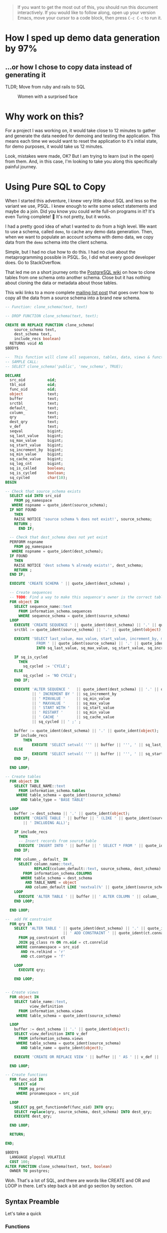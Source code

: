 #+PROPERTY: header-args:sql :engine "postgresql" :dbuser postgres :dbpassword "123456" :database sample_app_default :dbhost localhost

#+BEGIN_QUOTE
If you want to get the most out of this, you should run this document interactively. If you would like to follow along, open up your version Emacs, move your cursor to a code block, then press ~C-c C-c~ to run it.
#+END_QUOTE

* How I sped up demo data generation by 97%
** ...or how I chose to copy data instead of generating it
TLDR; Move from ruby and rails to SQL

#+CAPTION: Women with a surprised face
#+NAME: Colour me surprised
[[https://www.publicdomainpictures.net/pictures/20000/velka/surprise-surprise.jpg]]
* Why work on this?
:PROPERTIES:
:HEADER: hidden
:END:

For a project I was working on, it would take close to 12 minutes to gather and generate the data needed for demoing and testing the application. This means each time we would want to reset the application to it's initial state, for demo purposes, it would take us 12 minutes.

Look, mistakes were made, OK? But I am trying to learn (out in the open) from them. And, in this case, I'm looking to take you along this specifically painful journey.
* Using Pure SQL to Copy
When I started this adventure, I knew very little about SQL and less so the variant we use, PSQL. I knew enough to write some select statements and maybe do a join. Did you know you could write full-on programs in it? It's even Turing complete! 🤯 It's not pretty, but it works.

I had a pretty good idea of what I wanted to do from a high level. We want to use a schema, called ~demo~, to cache any demo data generation. Then, when we want to populate an account schema with demo data, we copy data from the ~demo~ schema into the client schema.

Simple, but I had no clue how to do this. I had no clue about the metaprogramming possible in PSQL. So, I did what every good developer does. Go to StackOverflow.

That led me on a short journey onto the [[https://wiki.postgresql.org/wiki/Clone_schema][PostgreSQL wiki]] on how to clone tables from one schema onto another schema. Close but it has nothing about cloning the data or metadata about those tables.

This wiki links to a more complete [[https://www.postgresql.org/message-id/CANu8FiyJtt-0q%3DbkUxyra66tHi6FFzgU8TqVR2aahseCBDDntA%40mail.gmail.com ][mailing list post]] that goes over how to copy all the data from a source schema into a brand new schema.

#+begin_src sql
  -- Function: clone_schema(text, text)

  -- DROP FUNCTION clone_schema(text, text);

  CREATE OR REPLACE FUNCTION clone_schema(
      source_schema text,
      dest_schema text,
      include_recs boolean)
    RETURNS void AS
  $BODY$

  --  This function will clone all sequences, tables, data, views & functions from any existing schema to a new one
  -- SAMPLE CALL:
  -- SELECT clone_schema('public', 'new_schema', TRUE);

  DECLARE
    src_oid          oid;
    tbl_oid          oid;
    func_oid         oid;
    object           text;
    buffer           text;
    srctbl           text;
    default_         text;
    column_          text;
    qry              text;
    dest_qry         text;
    v_def            text;
    seqval           bigint;
    sq_last_value    bigint;
    sq_max_value     bigint;
    sq_start_value   bigint;
    sq_increment_by  bigint;
    sq_min_value     bigint;
    sq_cache_value   bigint;
    sq_log_cnt       bigint;
    sq_is_called     boolean;
    sq_is_cycled     boolean;
    sq_cycled        char(10);
  BEGIN

  -- Check that source_schema exists
    SELECT oid INTO src_oid
      FROM pg_namespace
     WHERE nspname = quote_ident(source_schema);
    IF NOT FOUND
      THEN 
      RAISE NOTICE 'source schema % does not exist!', source_schema;
      RETURN ;
        END IF;

    -- Check that dest_schema does not yet exist
    PERFORM nspname 
      FROM pg_namespace
     WHERE nspname = quote_ident(dest_schema);
    IF FOUND
      THEN 
      RAISE NOTICE 'dest schema % already exists!', dest_schema;
      RETURN ;
    END IF;

    EXECUTE 'CREATE SCHEMA ' || quote_ident(dest_schema) ;

    -- Create sequences
    -- TODO: Find a way to make this sequence's owner is the correct table.
    FOR object IN
      SELECT sequence_name::text 
        FROM information_schema.sequences
        WHERE sequence_schema = quote_ident(source_schema)
    LOOP
      EXECUTE 'CREATE SEQUENCE ' || quote_ident(dest_schema) || '.' || quote_ident(object);
      srctbl := quote_ident(source_schema) || '.' || quote_ident(object);

      EXECUTE 'SELECT last_value, max_value, start_value, increment_by, min_value, cache_value, log_cnt, is_cycled, is_called 
                FROM ' || quote_ident(source_schema) || '.' || quote_ident(object) || ';' 
                INTO sq_last_value, sq_max_value, sq_start_value, sq_increment_by, sq_min_value, sq_cache_value, sq_log_cnt, sq_is_cycled, sq_is_called ; 

      IF sq_is_cycled 
        THEN 
          sq_cycled := 'CYCLE';
      ELSE
          sq_cycled := 'NO CYCLE';
      END IF;

      EXECUTE 'ALTER SEQUENCE '   || quote_ident(dest_schema) || '.' || quote_ident(object) 
              || ' INCREMENT BY ' || sq_increment_by
              || ' MINVALUE '     || sq_min_value 
              || ' MAXVALUE '     || sq_max_value
              || ' START WITH '   || sq_start_value
              || ' RESTART '      || sq_min_value 
              || ' CACHE '        || sq_cache_value 
              || sq_cycled || ' ;' ;

      buffer := quote_ident(dest_schema) || '.' || quote_ident(object);
      IF include_recs 
          THEN
              EXECUTE 'SELECT setval( ''' || buffer || ''', ' || sq_last_value || ', ' || sq_is_called || ');' ; 
      ELSE
              EXECUTE 'SELECT setval( ''' || buffer || ''', ' || sq_start_value || ', ' || sq_is_called || ');' ;
      END IF;

    END LOOP;

  -- Create tables 
    FOR object IN
      SELECT TABLE_NAME::text 
        FROM information_schema.tables 
       WHERE table_schema = quote_ident(source_schema)
         AND table_type = 'BASE TABLE'

    LOOP
      buffer := dest_schema || '.' || quote_ident(object);
      EXECUTE 'CREATE TABLE ' || buffer || ' (LIKE ' || quote_ident(source_schema) || '.' || quote_ident(object) 
          || ' INCLUDING ALL)';

      IF include_recs 
        THEN 
        -- Insert records from source table
        EXECUTE 'INSERT INTO ' || buffer || ' SELECT * FROM ' || quote_ident(source_schema) || '.' || quote_ident(object) || ';';
      END IF;

      FOR column_, default_ IN
        SELECT column_name::text, 
               REPLACE(column_default::text, source_schema, dest_schema) 
          FROM information_schema.COLUMNS 
         WHERE table_schema = dest_schema 
           AND TABLE_NAME = object 
           AND column_default LIKE 'nextval(%' || quote_ident(source_schema) || '%::regclass)'
      LOOP
        EXECUTE 'ALTER TABLE ' || buffer || ' ALTER COLUMN ' || column_ || ' SET DEFAULT ' || default_;
      END LOOP;

    END LOOP;

  --  add FK constraint
    FOR qry IN
      SELECT 'ALTER TABLE ' || quote_ident(dest_schema) || '.' || quote_ident(rn.relname) 
                            || ' ADD CONSTRAINT ' || quote_ident(ct.conname) || ' ' || pg_get_constraintdef(ct.oid) || ';'
        FROM pg_constraint ct
        JOIN pg_class rn ON rn.oid = ct.conrelid
       WHERE connamespace = src_oid
         AND rn.relkind = 'r'
         AND ct.contype = 'f'

      LOOP
        EXECUTE qry;

      END LOOP;


  -- Create views 
    FOR object IN
      SELECT table_name::text,
             view_definition 
        FROM information_schema.views
       WHERE table_schema = quote_ident(source_schema)

    LOOP
      buffer := dest_schema || '.' || quote_ident(object);
      SELECT view_definition INTO v_def
        FROM information_schema.views
       WHERE table_schema = quote_ident(source_schema)
         AND table_name = quote_ident(object);

      EXECUTE 'CREATE OR REPLACE VIEW ' || buffer || ' AS ' || v_def || ';' ;

    END LOOP;

  -- Create functions 
    FOR func_oid IN
      SELECT oid
        FROM pg_proc 
       WHERE pronamespace = src_oid

    LOOP      
      SELECT pg_get_functiondef(func_oid) INTO qry;
      SELECT replace(qry, source_schema, dest_schema) INTO dest_qry;
      EXECUTE dest_qry;

    END LOOP;

    RETURN; 

  END;

  $BODY$
    LANGUAGE plpgsql VOLATILE
    COST 100;
  ALTER FUNCTION clone_schema(text, text, boolean)
    OWNER TO postgres;
#+end_src

Woh. That's a lot of SQL, and there are words like CREATE and OR and LOOP in there. Let's step back a bit and go section by section.
** Syntax Preamble
Let's take a quick 
*** Functions
Below is the standard function syntax. Some items are optional, like, you don't need to have an ~OR~ option, you don't need to have any arguments, and you don't have to declare any variables.
#+begin_src sql
  CREATE OR REPLACE FUNCTION demo_func(

      source_schema text
  )
    RETURNS void AS
  $BODY$

  DECLARE
    src_oid          oid;

  BEGIN
  --  ...
  END;
  $BODY$
#+end_src

You can also have anonymous functions, where they operate just like a regular function but lack a name, arguments or the ability to return anything. Anonymous functions are suitable for when you need to do some work, and you need the full power of the PL/pgSQL language (loops, conditionals, logs/errors), but don't need to name it or return anything.

#+begin_src sql
  do $$
  DECLARE
    src_oid oid;
  BEGIN
  -- ...
  END
  $$;
#+end_src

*** For loops!
Like most modern languages, PL/pgSQL has for loops. However, loops can only run within function calls.

So to write a for loop in an anonymous function, it would look something like this:
#+NAME: For loop example
#+begin_src sql :result ouput
  do $$
  BEGIN
   FOR counter IN 1..5 LOOP
     RAISE NOTICE 'Counter: %', counter;
     END LOOP;
   END
  $$;
#+end_src

If you copy and paste this into a PSQL REPL you would get output like below:
#+NAME: Example output
#+begin_src sql
NOTICE:  Counter: 1
NOTICE:  Counter: 2
NOTICE:  Counter: 3
NOTICE:  Counter: 4
NOTICE:  Counter: 5
#+end_src

For loops, in general, can work across an iterable item, be it a range, array, or query results.

That's all there is for unique or semi non-obvious syntax. Hopefully, the rest makes sense.

* Let's break it down
#+BEGIN_COMMENT
Some of my examples are going to include chunks of code wrapped in a function definition. We can easily mimic the calling environment, call special syntax, or get some lovely printout here in org-mode. That means, for the most part, things being functions are an implementation detail and can be safely ignored.
#+END_COMMENT
** Metaprogramming in Postgres
Postgres keeps a table of information about itself and its state, and they call the collection of metadata [[https://www.postgresql.org/docs/13/catalogs.html][systems catalog]]. Generally, these tables are prefixed with ~pg~. For example, ~pg_namespace~ is a table that contains information about all the schema's stored in the database
#+begin_src sql
SELECT * FROM pg_namespace;
#+end_src

#+RESULTS:
|   oid | nspname            | nspowner | nspacl                              |
|-------+--------------------+----------+-------------------------------------|
|    99 | pg_toast           |       10 |                                     |
|    11 | pg_catalog         |       10 | {postgres=UC/postgres,=U/postgres}  |
|  2200 | public             |       10 | {postgres=UC/postgres,=UC/postgres} |
| 13391 | information_schema |       10 | {postgres=UC/postgres,=U/postgres}  |
| 16575 | backup             |       10 |                                     |

** Operating on Schemas
*** Check for schema existence
Knowing about the existence of ~pg_namespace~ gives us the ability to understand the first section of code
#+begin_src sql
-- Check that source_schema exists
    SELECT oid INTO src_oid
      FROM pg_namespace
     WHERE nspname = quote_ident(source_schema);
    IF NOT FOUND
      THEN 
      RAISE NOTICE 'source schema % does not exist!', source_schema;
      RETURN ;
        END IF;

    -- Check that dest_schema does not yet exist
    PERFORM nspname 
      FROM pg_namespace
     WHERE nspname = quote_ident(dest_schema);
    IF FOUND
      THEN 
      RAISE NOTICE 'dest schema % already exists!', dest_schema;
      RETURN ;
    END IF;

    EXECUTE 'CREATE SCHEMA ' || quote_ident(dest_schema) ;
#+end_src

Unfortunately, in its current form, we can't really run that SQL. Let's make it a function so we can normalize the results:
#+NAME: Check that source_schema exists
#+begin_src sql
  CREATE OR REPLACE FUNCTION check_existence(
    source_schema text)
    RETURNS bool AS $BODY$
  BEGIN
  
   PERFORM oid
      FROM pg_namespace
     WHERE nspname = quote_ident(source_schema);
    IF NOT FOUND
    THEN
      RAISE NOTICE 'source schema % does not exist!', source_schema;
      RETURN false;
    ELSE
      RETURN true;
    END IF;
  END;
  $BODY$

  LANGUAGE plpgsql VOLATILE
  COST 100;

  SELECT check_existence('public');
#+end_src

#+RESULTS: Check that source_schema exists
| CREATE FUNCTION |
|-----------------|
| check_existence |
| t               |

We can also check for non existence of a schema
#+NAME: Check that the dest schema doesn't exist
#+begin_src sql
  SELECT check_existence('backup');
#+end_src

#+RESULTS: Check that the dest schema doesn't exist
| check_existence |
|-----------------|
| t               |

*** Creating a schema
Great, now we know that the ~backup~ schema doesn't exist. Let's make one. Luckily creating a schema is pretty easy.
#+begin_src sql
 CREATE SCHEMA backup;
#+end_src

#+RESULTS:
| CREATE SCHEMA |
|---------------|

And we can use our function to verify.
#+begin_src sql
  SELECT check_existence('backup');
#+end_src

#+RESULTS:
| check_existence |
|-----------------|
| t               |

** Sequences
The next step in copying one schema to another is to copy the Sequences
#+begin_src sql
    FOR object IN
      SELECT sequence_name::text 
        FROM information_schema.sequences
        WHERE sequence_schema = quote_ident(source_schema)
    LOOP
      EXECUTE 'CREATE SEQUENCE ' || quote_ident(dest_schema) || '.' || quote_ident(object);
      srctbl := quote_ident(source_schema) || '.' || quote_ident(object);

      EXECUTE 'SELECT last_value, max_value, start_value, increment_by, min_value, cache_value, log_cnt, is_cycled, is_called 
                FROM ' || quote_ident(source_schema) || '.' || quote_ident(object) || ';' 
                INTO sq_last_value, sq_max_value, sq_start_value, sq_increment_by, sq_min_value, sq_cache_value, sq_log_cnt, sq_is_cycled, sq_is_called ; 

      IF sq_is_cycled 
        THEN 
          sq_cycled := 'CYCLE';
      ELSE
          sq_cycled := 'NO CYCLE';
      END IF;

      EXECUTE 'ALTER SEQUENCE '   || quote_ident(dest_schema) || '.' || quote_ident(object) 
              || ' INCREMENT BY ' || sq_increment_by
              || ' MINVALUE '     || sq_min_value 
              || ' MAXVALUE '     || sq_max_value
              || ' START WITH '   || sq_start_value
              || ' RESTART '      || sq_min_value 
              || ' CACHE '        || sq_cache_value 
              || sq_cycled || ' ;' ;

      buffer := quote_ident(dest_schema) || '.' || quote_ident(object);
      IF include_recs 
          THEN
              EXECUTE 'SELECT setval( ''' || buffer || ''', ' || sq_last_value || ', ' || sq_is_called || ');' ; 
      ELSE
              EXECUTE 'SELECT setval( ''' || buffer || ''', ' || sq_start_value || ', ' || sq_is_called || ');' ;
      END IF;

    END LOOP;
#+end_src

*** What is a Sequence
A Sequence is a special table that generates a sequence of numbers. You'll often see a sequence used for generating IDs for tables.
*** Copying Sequence and Values
When copying sequences, we're looking to: 
1. Get all sequence names from the source schema
2. Copy selected sequence names into dest schema
3. Populate them with metadata from source sequences
4. Update destination schema number to match source schema numbers
**** 1. Get All Sequence Names
#+begin_src sql
  SELECT sequence_name::text 
   FROM information_schema.sequences
   WHERE sequence_schema = quote_ident('public')
#+end_src

#+RESULTS:
| sequence_name                         |
|---------------------------------------|
| active_storage_attachments_id_seq     |
| active_storage_blobs_id_seq           |
| active_storage_variant_records_id_seq |
| microposts_id_seq                     |
| relationships_id_seq                  |
| users_id_seq                          |

Before we move on, let's make sure our new schema doesn't have any sequences

#+begin_src sql
  SELECT sequence_name::text 
   FROM information_schema.sequences
   WHERE sequence_schema = quote_ident('backup')
#+end_src

**** 2. Create Sequence
Typically this would look something like
#+begin_src sql
  FOR object IN
    SELECT sequence_name::text 
           FROM information_schema.sequences
           WHERE sequence_schema = quote_ident(source_schema)
  LOOP
    EXECUTE 'CREATE SEQUENCE ' || quote_ident(dest_schema) || '.' || quote_ident(object);
    srctbl := quote_ident(source_schema) || '.' || quote_ident(object);
  END LOOP;
#+end_src

There can be many sequences in a schema, so let's zoom in on one sequence and follow it through the process.
From the code above, where you see ~object~, we will replace it with ~microposts_id_seq'~, one of the values from the above select statement.
#+begin_src sql
  CREATE SEQUENCE backup.microposts_id_seq;
#+end_src

And let's take a look at what we made
#+begin_src sql
  SELECT * FROM public.microposts_id_seq;
#+end_src

#+RESULTS:
| last_value | log_cnt | is_called |
|------------+---------+-----------|
|        300 |      30 | t         |

We made a table that stores values for last_value, log_cnt[fn:1], and is_called[fn:2].

**** 3. Copy Sequence Values
Now we're going to fake it a little bit to see what the next statement is doing more easily.

We can translate:
#+begin_src sql
    EXECUTE 'SELECT last_value, max_value, start_value, increment_by, min_value, cache_value, log_cnt, is_cycled, is_called 
    FROM ' || quote_ident('public') || '.' || quote_ident(object) || ';' 
    INTO sq_last_value, sq_max_value, sq_start_value, sq_increment_by, sq_min_value, sq_cache_value, sq_log_cnt, sq_is_cycled, sq_is_called ; 
#+end_src

To:
#TODO: Update to postgres 10
#+begin_src sql
  SELECT last_value AS sq_last_value, max_value AS sq_max_value, start_value AS sq_start_value, increment_by AS sq_increment_by,
         min_value AS sq_min_value, cache_value AS sq_cache_value, log_cnt AS sq_log_cnt, is_cycled AS sq_is_cycled,
         is_called AS sq_is_called
  FROM public.user_id_seq;
#+end_src

Now because of how SQL works, we have to convert data. So we translate the value ~sq_is_cycled~ from a boolean to a string.

#+begin_src sql
    IF sq_is_cycled
      THEN 
        sq_cycled := 'CYCLE';
    ELSE
        sq_cycled := 'NO CYCLE';
    END IF;
#+end_src

If we could run that code, we would see that users_id_seq is not cycled, and we get ~'NO CYCLE'~.

So now we want to copy over the data from ~public.microposts_id_seq~ to ~backup.microposts_id_seq~
#+begin_src sql
    ALTER SEQUENCE backup.microposts_id_seq
            INCREMENT BY 1 
            MINVALUE     1
            MAXVALUE     9223372036854775807
            START WITH   1
            RESTART      1
            CACHE        1
            NO CYCLE;
#+end_src

**** 4. Update sequence to match current values
Then because we're cloning both meta information and records themselves, we want to make sure our sequence values line up with the ~public~'s sequence values.
#+begin_src sql
SELECT setval( 'backup.microposts_id_seq', 300, true);
#+end_src

#+RESULTS:
| setval |
|--------|
|    300 |

***** Let's quickly verify our work
If we call nextval on ~public.microposts_id_seq~ and ~backup.microposts_id_seq~ they should produce the same results.

#+begin_src sql
SELECT nextval( 'public.microposts_id_seq');
#+end_src

#+RESULTS:
| nextval |
|---------|
|     301 |

#+begin_src sql
SELECT nextval( 'backup.microposts_id_seq');
#+end_src

#+RESULTS:
| nextval |
|---------|
|     301 |

**** Playground :TODO:VALIDATE:FIX:
And now we just do that like... 50 more times.

#+begin_src sql
  do $$
  DECLARE
  source_schema text;
  dest_schema text;
  srctbl text;
  object oid;
  BEGIN
  source_schema := 'dev';
  dest_schema := 'demo';
  FOR object IN
        SELECT sequence_name::text 
          FROM information_schema.sequences
          WHERE sequence_schema = quote_ident(source_schema)
      LOOP
        EXECUTE 'CREATE SEQUENCE ' || quote_ident(dest_schema) || '.' || quote_ident(object);
        srctbl := quote_ident(source_schema) || '.' || quote_ident(object);
  
        EXECUTE 'SELECT last_value, max_value, start_value, increment_by, min_value, cache_value, log_cnt, is_cycled, is_called 
                  FROM ' || quote_ident(source_schema) || '.' || quote_ident(object) || ';' 
                  INTO sq_last_value, sq_max_value, sq_start_value, sq_increment_by, sq_min_value, sq_cache_value, sq_log_cnt, sq_is_cycled, sq_is_called ; 
  
        IF sq_is_cycled 
          THEN 
            sq_cycled := 'CYCLE';
        ELSE
            sq_cycled := 'NO CYCLE';
        END IF;
  
        EXECUTE 'ALTER SEQUENCE '   || quote_ident(dest_schema) || '.' || quote_ident(object) 
                || ' INCREMENT BY ' || sq_increment_by
                || ' MINVALUE '     || sq_min_value 
                || ' MAXVALUE '     || sq_max_value
                || ' START WITH '   || sq_start_value
                || ' RESTART '      || sq_min_value 
                || ' CACHE '        || sq_cache_value 
                || sq_cycled || ' ;' ;
  
        buffer := quote_ident(dest_schema) || '.' || quote_ident(object);
        IF include_recs 
            THEN
                EXECUTE 'SELECT setval( ''' || buffer || ''', ' || sq_last_value || ', ' || sq_is_called || ');' ; 
        ELSE
                EXECUTE 'SELECT setval( ''' || buffer || ''', ' || sq_start_value || ', ' || sq_is_called || ');' ;
        END IF;
  
      END LOOP;
  END
  $$;
#+end_src

#+RESULTS:
|---|

** Tables
Now, with the next section of code, we want to copy tables and their associated data.

#+begin_src sql
    FOR object IN
      SELECT TABLE_NAME::text 
        FROM information_schema.tables 
       WHERE table_schema = quote_ident(source_schema)
         AND table_type = 'BASE TABLE'

    LOOP
      buffer := dest_schema || '.' || quote_ident(object);
      EXECUTE 'CREATE TABLE ' || buffer || ' (LIKE ' || quote_ident(source_schema) || '.' || quote_ident(object) 
          || ' INCLUDING ALL)';

      IF include_recs 
        THEN 
        -- Insert records from source table
        EXECUTE 'INSERT INTO ' || buffer || ' SELECT * FROM ' || quote_ident(source_schema) || '.' || quote_ident(object) || ';';
      END IF;

      FOR column_, default_ IN
        SELECT column_name::text, 
               REPLACE(column_default::text, source_schema, dest_schema) 
          FROM information_schema.COLUMNS 
         WHERE table_schema = dest_schema 
           AND TABLE_NAME = object 
           AND column_default LIKE 'nextval(%' || quote_ident(source_schema) || '%::regclass)'
      LOOP
        EXECUTE 'ALTER TABLE ' || buffer || ' ALTER COLUMN ' || column_ || ' SET DEFAULT ' || default_;
      END LOOP;

    END LOOP;
#+end_src


*** Copying table structure and data
This requires us to:
1. Get all the tables of interest
2. Create the tables in the new schema
3. Copy data from the source schema's tables into the new schema's tables
4. Update Default/Sequence values for appropriate columns

**** 1. Get all tables
We want to iterate over all the tables in a schema. But how do we get that information? Luckily, Postgres has meta-programming facilities based around schema's called [[https://www.postgresql.org/docs/current/information-schema.html][information_schema]] which has a [[https://www.postgresql.org/docs/13/sql-createview.html][view]] specifically for [[https://www.postgresql.org/docs/current/infoschema-tables.html][tables]].

In short if we run a command like below, we can get a list of all table names we want to operate on.
#+begin_src sql
  -- FOR OBJECT In
      SELECT TABLE_NAME::text 
        FROM information_schema.tables 
       WHERE table_schema = 'public'
         AND table_type = 'BASE TABLE'
#+end_src

#+RESULTS:
| table_name                     |
|--------------------------------|
| active_storage_variant_records |
| users                          |
| microposts                     |
| relationships                  |
| active_storage_blobs           |
| active_storage_attachments     |
| schema_migrations              |
| ar_internal_metadata           |

**** 2. Copying table structure

Like in sequences, we're going to step through copying one table as an example of how it works across the entire system. Let's operate on the ~microposts~ table.

It's surprisingly simple to copy table structures across schemas. All we need are two new pieces of syntax: LIKE and INCLUDING. When doing a CREATE table operation, this means copy this table with X columns, indexes, and constraints.
#+begin_src sql
CREATE TABLE backup.microposts (LIKE public.microposts INCLUDING ALL);
#+end_src

#+RESULTS:
| CREATE TABLE |
|--------------|

We can verify that this works by seeing that the table is empty when we query backup for microposts.
 
#+begin_src sql
SELECT id, content FROM backup.microposts
#+end_src

**** 3. Copy Data
Copying data is one of the least complicated interactions we have. It's just a combination of INSERT and SELECT operations.

#+NAME: Copying data using select and insert
#+begin_src sql
INSERT INTO backup.microposts SELECT * FROM public.microposts;
#+end_src

#+RESULTS: Copying data using select and insert
| INSERT 0 300 |
|--------------|

We can admire our handiwork by using a SELECT and a RIGHT JOIN statement. 

😲

Shocking, I know.
#+begin_src sql
SELECT public.microposts.content as public_content, public.microposts.id as public_id,
       backup.microposts.content as backup_content, backup.microposts.id as backup_id
FROM backup.microposts
RIGHT JOIN public.microposts on backup.microposts.id = public.microposts.id LIMIT 10;
#+end_src

#+RESULTS:
| public_content                         | public_id | backup_content                         | backup_id |
|----------------------------------------+-----------+----------------------------------------+-----------|
| Minus officia perspiciatis hic beatae. |         1 | Minus officia perspiciatis hic beatae. |         1 |
| Minus officia perspiciatis hic beatae. |         2 | Minus officia perspiciatis hic beatae. |         2 |
| Minus officia perspiciatis hic beatae. |         3 | Minus officia perspiciatis hic beatae. |         3 |
| Minus officia perspiciatis hic beatae. |         4 | Minus officia perspiciatis hic beatae. |         4 |
| Minus officia perspiciatis hic beatae. |         5 | Minus officia perspiciatis hic beatae. |         5 |
| Minus officia perspiciatis hic beatae. |         6 | Minus officia perspiciatis hic beatae. |         6 |
| Sed ab sed voluptas sit.               |         7 | Sed ab sed voluptas sit.               |         7 |
| Sed ab sed voluptas sit.               |         8 | Sed ab sed voluptas sit.               |         8 |
| Sed ab sed voluptas sit.               |         9 | Sed ab sed voluptas sit.               |         9 |
| Sed ab sed voluptas sit.               |        10 | Sed ab sed voluptas sit.               |        10 |

**** 4. Update Default/Sequence values for columns
When we created the ~backup.microposts~ table based off of the ~public.microposts~ table it copied everything, metadata included, word for word. This causes problems when we need to use our sequences from earlier. So we need to search through the metadata of the table and look for columns with a default value that uses sequences and replaces the inner text from referencing ~public~ to reference ~backup~.

We can generate a query that performs this for us
#+begin_src sql
        SELECT column_name::text, 
               REPLACE(column_default::text, 'public', 'backup'),
               column_default::text
          FROM information_schema.COLUMNS 
         WHERE table_schema = 'backup'
           AND TABLE_NAME = 'microposts'
           AND column_default LIKE 'nextval(%public%::regclass)'
#+end_src

We can then use this information to update our apps table to reference the new sequences we generated.
#+begin_src sql
ALTER TABLE backup.microposts ALTER COLUMN id SET DEFAULT nextval('backup.microposts_id_seq'::regclass);
#+end_src

And if you wonder what happens when we call nextval('backup.microposts_id_seq'::regclass), you can play with it below. Essentially it generates a monotonically increasing number, perfect for an object id.
#+begin_src sql
SELECT nextval('public.microposts_id_seq'::regclass);
#+end_src

**** Playground  :TODO:VALIDATE:
#+begin_src sql
DO $$
    source_schema := 'dev'
    dest_schema := 'demo'
    FOR object IN
      SELECT TABLE_NAME::text 
        FROM information_schema.tables 
       WHERE table_schema = quote_ident(source_schema)
         AND table_type = 'BASE TABLE'

    LOOP
      buffer := dest_schema || '.' || quote_ident(object);
      EXECUTE 'CREATE TABLE ' || buffer || ' (LIKE ' || quote_ident(source_schema) || '.' || quote_ident(object) 
          || ' INCLUDING ALL)';

      IF include_recs 
        THEN 
        -- Insert records from source table
        EXECUTE 'INSERT INTO ' || buffer || ' SELECT * FROM ' || quote_ident(source_schema) || '.' || quote_ident(object) || ';';
      END IF;

      FOR column_, default_ IN
        SELECT column_name::text, 
               REPLACE(column_default::text, source_schema, dest_schema) 
          FROM information_schema.COLUMNS 
         WHERE table_schema = dest_schema 
           AND TABLE_NAME = object 
           AND column_default LIKE 'nextval(%' || quote_ident(source_schema) || '%::regclass)'
      LOOP
        EXECUTE 'ALTER TABLE ' || buffer || ' ALTER COLUMN ' || column_ || ' SET DEFAULT ' || default_;
      END LOOP;
    END LOOP;
$$ END;
#+end_src

** Foreign Key Constraints
Now we'll be concerned about is foreign key constraints. This helps define and validate relationships between tables.

#+begin_src sql
    FOR qry IN
      SELECT 'ALTER TABLE ' || quote_ident(dest_schema) || '.' || quote_ident(rn.relname) 
                            || ' ADD CONSTRAINT ' || quote_ident(ct.conname) || ' ' || pg_get_constraintdef(ct.oid) || ';'
        FROM pg_constraint ct
        JOIN pg_class rn ON rn.oid = ct.conrelid
       WHERE connamespace = src_oid
         AND rn.relkind = 'r'
         AND ct.contype = 'f'

      LOOP
        EXECUTE qry;

      END LOOP;
#+end_src
*** Copying Constraints
1. Go over all constraints for source schema
2. Generate a query to create the same constraint on the destination schema
3. Execute all the queries

**** 0. Get src schema oid
We only need to get this 
#+begin_src sql
    SELECT oid
      FROM pg_namespace
     WHERE nspname = quote_ident('public');
#+end_src

#+RESULTS:
|  oid |
|------|
| 2200 |

**** 1. Get all constraints for source schema
Postgres has a catalogue called [[https://www.postgresql.org/docs/current/catalog-pg-constraint.html][pg_constraint]] that contains meta-information around all the constraints (foreign_key, primary_key, and exclusion) across the database. Unfortunately, that table is not sufficient to generate our query; we also need access to [[https://www.postgresql.org/docs/current/catalog-pg-class.html][pg_class]] which is a catalogue that keeps meta-information on anything that has a column in Postgres.

In ~pg_constraint~ it a has a column call contype, that describes the type on constraint that the row describes. Ex:
  + c = check constraint
  + f = foreign key constraint
  + p = primary key constraint
  + u = unique constraint
  + t = constraint trigger
  + x = exclusion constraint

So because we're looking for foreign key constraints, we can limit our query to ~ct.contype = 'f'~.

For ~pg_class~, it has a column called relkind that describes the kind of relations that row describes. Ex:
  + r = ordinary table
  + i = index
  + S = sequence
  + t = TOAST table
  + v = view
  + m = materialized view
  + c = composite type
  + f = foreign table
  + p = partitioned table
  + I = partitioned index

Because we've only really copied over tables, that's all we really care about for kinds of relation ~rn.relkind = 'r'~.

Putting this all together we'd get a query like:
#+NAME: Constraints Query
#+begin_src sql
  SELECT rn.relname, ct.conname, ct.oid
    FROM pg_constraint ct
    JOIN pg_class rn ON rn.oid = ct.conrelid
    WHERE connamespace = (SELECT oid
                          FROM pg_namespace
                          WHERE nspname = quote_ident('public'))
     AND rn.relkind = 'r'
     AND ct.contype = 'f';
#+end_src

#+RESULTS: Constraints Query
| relname                        | conname             |   oid |
|--------------------------------+---------------------+-------|
| active_storage_attachments     | fk_rails_c3b3935057 | 16450 |
| active_storage_variant_records | fk_rails_993965df05 | 16455 |
| microposts                     | fk_rails_558c81314b | 16460 |

**** 2. Generate a query to create constraints

Postgres has a function, [[https://www.postgresql.org/docs/13/functions-info.html#FUNCTIONS-INFO-CATALOG-TABLE][pg_get_constraintdef,]] that can generate a constraint definition based on an object id.

For example, if we take a row from the constraints query above, we get an OID of ~18403~.
#+NAME: Example row from constraints query
#+BEGIN_EXAMPLE
| relname                | conname             |   oid |
|------------------------+---------------------+-------|
| microposts             | fk_rails_d296c622dc | 16460 |
#+END_EXAMPLE

If we run a select statement on that function...
#+NAME: Sample constraints definition.
#+begin_src sql
SELECT pg_get_constraintdef(16460)
#+end_src

We get the following definition:
#+RESULTS: Sample constraints definition.
| pg_get_constraintdef                       |
|--------------------------------------------|
| FOREIGN KEY (user_id) REFERENCES users(id) |

We can then put this information with the Constraints Query to generate the query for us:
#+begin_src sql
SELECT 'ALTER TABLE ' || quote_ident('backup') || '.' || quote_ident(rn.relname) 
       || ' ADD CONSTRAINT ' || quote_ident(ct.conname) || ' ' || pg_get_constraintdef(ct.oid) || ';'
       FROM pg_constraint ct
       JOIN pg_class rn ON rn.oid = ct.conrelid
       WHERE connamespace = (SELECT oid
                             FROM pg_namespace
                             WHERE nspname = quote_ident('public'))
         AND rn.relkind = 'r'
         AND ct.contype = 'f'
       LIMIT 1;
#+end_src

#+RESULTS:
| ?column?                                                                                                                                    |
|---------------------------------------------------------------------------------------------------------------------------------------------|
|  |

**** 3. Execute generate queries
Now, we can use a select statement to run a string as a query
#+begin_src sql
  SELECT 'ALTER TABLE backup.active_storage_attachments ADD CONSTRAINT fk_rails_c3b3935057 FOREIGN KEY (blob_id) REFERENCES active_storage_blobs(id);'
#+end_src

**** Playground :TODO:VALIDATE:
#+begin_src sql
DO $$
    FOR qry IN
      SELECT 'ALTER TABLE ' || quote_ident(dest_schema) || '.' || quote_ident(rn.relname) 
                            || ' ADD CONSTRAINT ' || quote_ident(ct.conname) || ' ' || pg_get_constraintdef(ct.oid) || ';'
        FROM pg_constraint ct
        JOIN pg_class rn ON rn.oid = ct.conrelid
       WHERE connamespace = src_oid
         AND rn.relkind = 'r'
         AND ct.contype = 'f'

      LOOP
        EXECUTE qry;

      END LOOP;
END $$;
#+end_src

** Views
A [[https://www.postgresql.org/docs/14/tutorial-views.html][view]] in SQL is a way of saving query a query that you expect to be running over and over again.

#+begin_src sql
    FOR object IN
      SELECT table_name::text
        FROM information_schema.views
       WHERE table_schema = quote_ident(source_schema)

    LOOP
      buffer := dest_schema || '.' || quote_ident(object);
      SELECT view_definition INTO v_def
        FROM information_schema.views
       WHERE table_schema = quote_ident(source_schema)
         AND table_name = quote_ident(object);

         EXECUTE 'CREATE OR REPLACE VIEW ' || buffer || ' AS ' || v_def || ';' ;

    END LOOP;
#+end_src

If you have a database with views the steps would be as follow:
1. Loops over each view in ~information_schema.views~
2. Use the view definition, that is stored in the view catalog, to define the view in the destination schema
   
Aye, but there's the rub. Our data set is a bit basic and doesn't include view and functions. So we'll build some as we go.

*** Precursor
But before we can do that let's be absolutely sure that we don't have any views stored in our view catalog.
#+begin_src sql
       SELECT table_name::text
        FROM information_schema.views
       WHERE table_schema = quote_ident('public')
#+end_src

*** Creating our view

In our example we'll create a view for all microposts created by a certain user.

#+NAME: Creating a new view
#+begin_src sql
  CREATE VIEW first_users_posts AS
    SELECT content, microposts.created_at as created_at, name
        FROM microposts, users
        WHERE users.id = (SELECT id FROM users LIMIT 1)
#+end_src

Now, lets validate that it works
#+NAME: Test our view
#+begin_src sql
SELECT * FROM first_users_posts LIMIT 10
#+end_src

#+RESULTS:
| content                                | created_at                 | name         |
|----------------------------------------+----------------------------+--------------|
| Minus officia perspiciatis hic beatae. | 2021-11-23 05:52:47.384011 | Example User |
| Minus officia perspiciatis hic beatae. | 2021-11-23 05:52:47.399006 | Example User |
| Minus officia perspiciatis hic beatae. | 2021-11-23 05:52:47.419306 | Example User |
| Minus officia perspiciatis hic beatae. | 2021-11-23 05:52:47.438467 | Example User |
| Minus officia perspiciatis hic beatae. | 2021-11-23 05:52:47.456818 | Example User |
| Minus officia perspiciatis hic beatae. | 2021-11-23 05:52:47.475834 | Example User |
| Sed ab sed voluptas sit.               | 2021-11-23 05:52:47.492691 | Example User |
| Sed ab sed voluptas sit.               | 2021-11-23 05:52:47.506167 | Example User |
| Sed ab sed voluptas sit.               | 2021-11-23 05:52:47.520004 | Example User |
| Sed ab sed voluptas sit.               | 2021-11-23 05:52:47.533737 | Example User |

*** Collecting the views
Now with all the dirty work done, we need to loop over all of the views in our catalog. Luckily we've already seen the primary tool for that. Let's just limit our selection to one, so it's easier to go through this step by step.

#+NAME: Select one view
#+begin_src sql
       SELECT table_name::text
        FROM information_schema.views
       WHERE table_schema = quote_ident('public')
       LIMIT 1
#+end_src

#+RESULTS:
| table_name        |
|-------------------|
| first_users_posts |

*** Copying views
Great, we've got a view name. Now we can use that name to build up the name of the view for the destination schema

#+NAME: Naming the view
#+begin_src sql
SELECT 'backup' || '.' || quote_ident('first_users_posts');
#+end_src

Now that we've generated the name we need to get the view definition
#+begin_src sql
      SELECT view_definition
        FROM information_schema.views
       WHERE table_schema = quote_ident('public')
         AND table_name = quote_ident('first_users_posts');
#+end_src

And then, finally, we can use these pieces of information to copy the view.

#+begin_src sql
EXECUTE 'CREATE OR REPLACE VIEW ' || 'backup' || '.' ||
        quote_ident('first_users_posts') || ' AS ' ||
        (SELECT view_definition
         FROM information_schema.views
         WHERE table_schema = quote_ident('public')
         AND table_name = quote_ident('first_users_posts')) || ';'
#+end_src

#+RESULTS:
|---|


** Functions
We don't have schema specific functions, all of our functions are used from the ~shared_extensions~ schema, so we don't really need to copy this either.
** Footnotes
[fn:1]Why log_cnt exists is kind of interesting. https://stackoverflow.com/a/66458412
[fn:2]is_called is boolean that modifies what setval returns. https://www.postgresql.org/docs/14/functions-sequence.html
